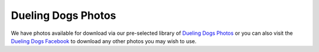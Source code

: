 Dueling Dogs Photos
========================

We have photos available for download via our pre-selected library of `Dueling Dogs Photos <https://drive.google.com/folderview?id=0B8CM7fXyMOwKVE1wb0tQYkJGbmc&usp=sharing>`_ or you can also visit the `Dueling Dogs Facebook <https://facebook.com/duelingdogs>`_ to download any other photos you may wish to use.
